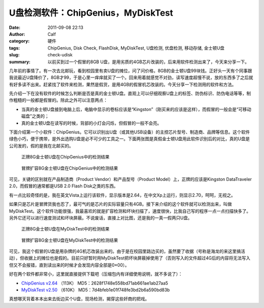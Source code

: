 U盘检测软件：ChipGenius，MyDiskTest
###################################
:date: 2011-09-08 22:13
:author: Calf
:category: 硬件
:tags: ChipGenius, Disk Check, FlashDisk, MyDiskTest, U盘检测, 优盘检测, 移动存储, 金士顿U盘
:slug: check-udisk
:summary: 以前买到过一个假冒的8GB U盘，是用劣质的4GB芯片改装的，后来用软件检测出来了，今天来分享一下。

几年前的事情了。有一次去北邮玩，看到校园里有卖U盘的摊位，问了问价格，8GB的金士顿U盘99块钱。正好头一天有个同事跟我说最近U盘降价了，8GB才99，于是心里一痒痒就买了一个。回来用着就感觉不对劲，读写速度超慢不说，放的东西多了之后就有好多读不出来。赶紧找了软件来检测，果然是假货，是用4GB的假冒机芯改装的。今天分享一下检测用的软件和方法。

.. more

先介绍一下在没有软件的时候怎么判断是否是真的金士顿U盘。直观上可以仔细观察U盘上的标签、防伪标识、防伪电话等等，制作粗糙的一般都是假冒的。除此之外可以注意两点：

-  当真的金士顿U盘接到电脑上后，电脑中显示的卷标应该是“Kingston”（刚买来的应该是这样），而假冒的一般会是“可移动磁盘”之类的；
-  真的金士顿U盘在读写的时候，背部的小灯会闪烁，但假冒的一般不会亮。

下面介绍第一个小软件：ChipGenius。它可以识别出U盘（或其他USB设备）的主控芯片型号、制造商、品牌等信息。这个软件绿色小巧，便于携带，是外出选购U盘是必不可少的工具之一。下面两张图是真假金士顿U盘用此软件识别后的对比，真的U盘是公司发的，假的是我在北邮买的。

.. figure:: {filename}/images/2011/09/real_kingston.png
    :alt: real_kingston
    
    正牌8G金士顿U盘在ChipGenius中的检测结果

.. figure:: {filename}/images/2011/09/fake_kingston.png
    :alt: fake_kingston
    
    冒牌扩容8G金士顿U盘在ChipGenius中的检测结果

可见，关键的区别就在产品制造商（Product Vendor）和产品型号（Product
Model）上，正牌的应该是Kingston DataTraveler 2.0，而假冒的通常都是USB
2.0 Flash Disk之类的东西。

有一点比较奇怪的是，我在英文Vista上运行该软件，显示版本是2.64，在中文Xp上运行，则显示2.70，呵呵，无视之。

如果只是芯片是冒牌货我也忍了，最可气的是芯片的实际容量只有4GB。接下来介绍的这个软件就可以检测出来，叫做MyDiskTest。这个软件功能很强，我最喜欢的就是扩容检测和坏块扫描了，速度很快，比我自己写的程序一点一点扫描快多了。另外它还可以进行速度测试和坏块屏蔽。不说废话，直接上对比图，还是我的一真一假两只U盘。

.. figure:: {filename}/images/2011/09/real_8g_chip.png
    :alt: real_8g_chip
    
    正牌8G金士顿U盘在MyDiskTest中的检测结果

.. figure:: {filename}/images/2011/09/fake_8g_chip.png
    :alt: fake_8g_chip
    
    冒牌扩容8G金士顿U盘在MyDiskTest中的检测结果

可见，我这个假冒的U盘是用杂牌的4G机芯改装出来的。由于是在校园里路边买的，虽然要了收据（号称是海龙的来这里搞活动），但收据上的摊位也是假的。目前只好暂时用MyDiskTest把坏块屏蔽掉使用了（否则写入的文件超过4G后的内容将无法写入但又不会报错，直到读出来的时候才会发现内容全部是0×00）。

好在两个软件都非常小，这里就直接提供下载吧（压缩包内有详细使用说明，就不多说了）：

-  `ChipGenius v2.64`_ （113K） MD5：2628f1748e558bd71ab661ae1ab27aa5
-  `MyDiskTest v2.50`_ （610K） MD5：7d4bfeb1e01f748fe3bd2b6a590bd83b

真想哪天背着本本出来去街边买个U盘，现场检测，揭穿这些奸商的把戏。

.. _ChipGenius v2.64: {filename}/assets/2011/09/ChipGenius_264.zip
.. _MyDiskTest v2.50: {filename}/assets/2011/09/MyDiskTest_250.zip
